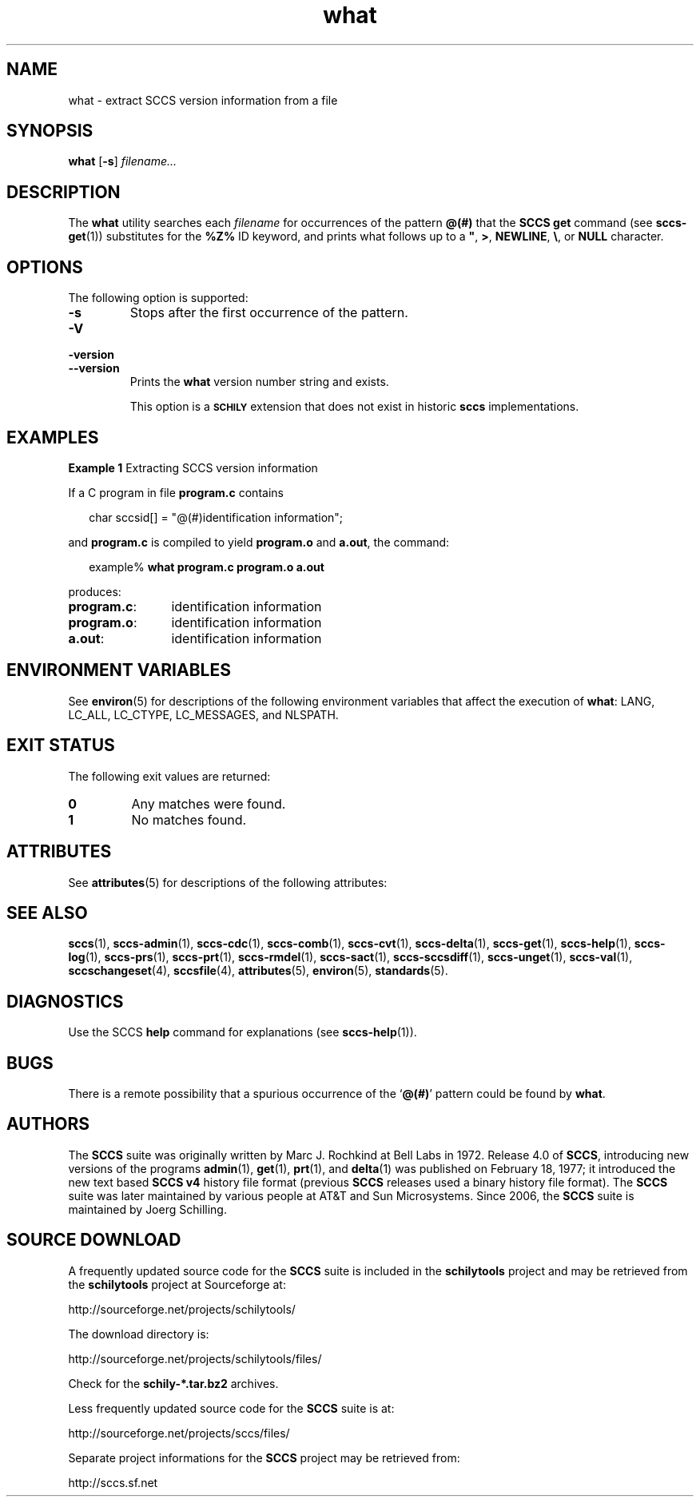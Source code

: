 '\" te
.\" @(#)what.1	1.17 18/12/18 Copyright 2007-2018 J. Schilling
.\" Copyright (c) 2002, Sun Microsystems, Inc. All Rights Reserved.
.\" Copyright 1989 AT&T
.\" Copyright 2007-2016 J. Schilling
.\" CDDL HEADER START
.\"
.\" The contents of this file are subject to the terms of the
.\" Common Development and Distribution License ("CDDL"), version 1.0.
.\" You may use this file only in accordance with the terms of version
.\" 1.0 of the CDDL.
.\"
.\" A full copy of the text of the CDDL should have accompanied this
.\" source.  A copy of the CDDL is also available via the Internet at
.\" http://www.opensource.org/licenses/cddl1.txt
.\"
.\" When distributing Covered Code, include this CDDL HEADER in each
.\" file and include the License file at usr/src/OPENSOLARIS.LICENSE.
.\" If applicable, add the following below this CDDL HEADER, with the
.\" fields enclosed by brackets "[]" replaced with your own identifying
.\" information: Portions Copyright [yyyy] [name of copyright owner]
.\"
.\" CDDL HEADER END
.if t .ds a \v'-0.55m'\h'0.00n'\z.\h'0.40n'\z.\v'0.55m'\h'-0.40n'a
.if t .ds o \v'-0.55m'\h'0.00n'\z.\h'0.45n'\z.\v'0.55m'\h'-0.45n'o
.if t .ds u \v'-0.55m'\h'0.00n'\z.\h'0.40n'\z.\v'0.55m'\h'-0.40n'u
.if t .ds A \v'-0.77m'\h'0.25n'\z.\h'0.45n'\z.\v'0.77m'\h'-0.70n'A
.if t .ds O \v'-0.77m'\h'0.25n'\z.\h'0.45n'\z.\v'0.77m'\h'-0.70n'O
.if t .ds U \v'-0.77m'\h'0.30n'\z.\h'0.45n'\z.\v'0.77m'\h'-0.75n'U
.if t .ds s \\(*b
.if t .ds S SS
.if n .ds a ae
.if n .ds o oe
.if n .ds u ue
.if n .ds s sz
.TH what 1 "2018/12/18" "SunOS 5.11" "User Commands"
.SH NAME
what \- extract SCCS version information from a file
.SH SYNOPSIS
.LP
.nf
.B what \c
.RB [ -s "] \c
.IR filename...
.fi

.SH DESCRIPTION

.LP
The
.B what
utility searches each
.I filename
for occurrences of the pattern
.B @(#)
that the
.B SCCS get
command (see 
.BR sccs-get (1))
substitutes for the
.B %\&Z%
ID keyword, and prints what follows up to a \fB"\fR,
.BR > ,
.BR NEWLINE ,
.BR \e ,
or
.B NULL
character.

.SH OPTIONS

.LP
The following option is supported:

.br
.ne 3
.TP
.B -s
Stops after the first occurrence of the pattern.

.br
.ne 3
.TP
.PD 0
.B \-V
.TP
.B \-version
.TP
.B \-\-version
.PD
Prints the
.B what
version number string and exists.
.sp
This option is a
.B \s-1SCHILY\s+1
extension that does not exist in historic
.B sccs
implementations.

.SH EXAMPLES
.LP
.B Example 1
Extracting SCCS version information

.LP
If a C program in file
.B program.c
contains

.LP
.in +2
.nf
char sccsid[\|] = "\|@(#)identification information\|";
.fi
.in -2

.LP
and
.B program.c
is compiled to yield
.B program.o
and
.BR a.out ,
the command:

.LP
.in +2
.nf
example% \c
.B what program.c program.o a.out
.fi
.in -2

.LP
produces:

.br
.ne 2
.TP 12n
.BR program.c :
identification information

.br
.ne 2
.TP
.BR program.o :
identification information

.br
.ne 2
.TP
.BR a.out :
identification information

.SH ENVIRONMENT VARIABLES

.LP
See 
.BR environ (5)
for descriptions of the following environment variables that affect the
execution of
.BR what :
LANG, LC_ALL, LC_CTYPE, LC_MESSAGES, and NLSPATH.

.SH EXIT STATUS
.LP
The following exit values are returned:
.sp
.br
.ne 2
.TP
.B 0
Any matches were found.
.br
.ne 2
.TP
.B 1
No matches found.

.SH ATTRIBUTES

.LP
See 
.BR attributes (5)
for descriptions of the following attributes:

.LP

.sp
.TS
tab() box;
cw(2.75i) |cw(2.75i) 
lw(2.75i) |lw(2.75i) 
.
ATTRIBUTE TYPEATTRIBUTE VALUE
_
AvailabilitySUNWsprot
_
Interface StabilityStandard
.TE

.SH SEE ALSO
.nh
.LP
.BR sccs (1),
.BR sccs\-admin (1),
.BR sccs\-cdc (1),
.BR sccs\-comb (1),
.BR sccs\-cvt (1),
.BR sccs\-delta (1),
.BR sccs\-get (1),
.BR sccs\-help (1),
.BR sccs\-log (1),
.BR sccs\-prs (1),
.BR sccs\-prt (1),
.BR sccs\-rmdel (1),
.BR sccs\-sact (1),
.BR sccs\-sccsdiff (1),
.BR sccs\-unget (1),
.BR sccs\-val (1),
.BR sccschangeset (4),
.BR sccsfile (4),
.BR attributes (5),
.BR environ (5),
.BR standards (5).
.hy 14

.SH DIAGNOSTICS

.LP
Use the SCCS
.B help
command for explanations (see 
.BR sccs-help (1)).
.sp

.SH BUGS

.LP
There is a remote possibility that a spurious occurrence of the
.RB ` @(#) '
pattern could be found by
.BR what .

.SH AUTHORS
The
.B SCCS
suite was originally written by Marc J. Rochkind at Bell Labs in 1972.
Release 4.0 of
.BR SCCS ,
introducing new versions of the programs
.BR admin (1),
.BR get (1),
.BR prt (1),
and
.BR delta (1)
was published on February 18, 1977; it introduced the new text based
.B SCCS\ v4
history file format (previous
.B SCCS
releases used a binary history file format).
The
.B SCCS
suite
was later maintained by various people at AT&T and Sun Microsystems.
Since 2006, the
.B SCCS
suite is maintained by J\*org Schilling.

.br
.ne 7
.SH "SOURCE DOWNLOAD"
A frequently updated source code for the
.B SCCS
suite is included in the
.B schilytools
project and may be retrieved from the
.B schilytools
project at Sourceforge at:
.LP
.B
    http://sourceforge.net/projects/schilytools/
.LP
The download directory is:
.LP
.B
    http://sourceforge.net/projects/schilytools/files/
.LP
Check for the
.B schily\-*.tar.bz2
archives.
.LP
Less frequently updated source code for the
.B SCCS
suite is at:
.LP
.B
    http://sourceforge.net/projects/sccs/files/
.LP
Separate project informations for the
.B SCCS
project may be retrieved from:
.LP
.B
    http://sccs.sf.net
.br
